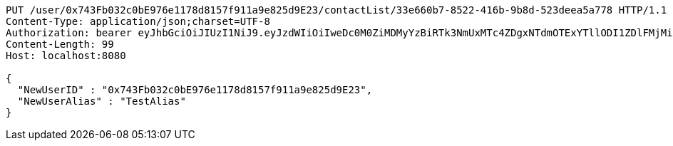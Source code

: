 [source,http,options="nowrap"]
----
PUT /user/0x743Fb032c0bE976e1178d8157f911a9e825d9E23/contactList/33e660b7-8522-416b-9b8d-523deea5a778 HTTP/1.1
Content-Type: application/json;charset=UTF-8
Authorization: bearer eyJhbGciOiJIUzI1NiJ9.eyJzdWIiOiIweDc0M0ZiMDMyYzBiRTk3NmUxMTc4ZDgxNTdmOTExYTllODI1ZDlFMjMiLCJleHAiOjE2MzE3MTY0MjJ9.l87iscuzsEjs21wB-KBWqiNh0j0c9BZixUAO8VF3PsM
Content-Length: 99
Host: localhost:8080

{
  "NewUserID" : "0x743Fb032c0bE976e1178d8157f911a9e825d9E23",
  "NewUserAlias" : "TestAlias"
}
----